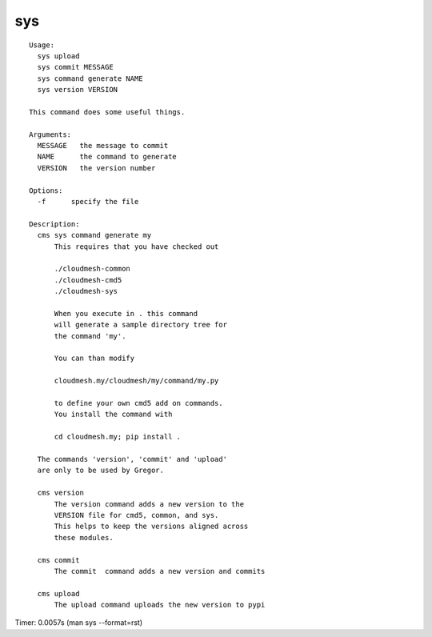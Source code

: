 sys
===

::

  Usage:
    sys upload
    sys commit MESSAGE
    sys command generate NAME
    sys version VERSION

  This command does some useful things.

  Arguments:
    MESSAGE   the message to commit 
    NAME      the command to generate
    VERSION   the version number

  Options:
    -f      specify the file

  Description:      
    cms sys command generate my
        This requires that you have checked out 

        ./cloudmesh-common
        ./cloudmesh-cmd5
        ./cloudmesh-sys

        When you execute in . this command
        will generate a sample directory tree for
        the command 'my'.

        You can than modify 

        cloudmesh.my/cloudmesh/my/command/my.py

        to define your own cmd5 add on commands.
        You install the command with 

        cd cloudmesh.my; pip install .

    The commands 'version', 'commit' and 'upload'
    are only to be used by Gregor.        

    cms version
        The version command adds a new version to the 
        VERSION file for cmd5, common, and sys.
        This helps to keep the versions aligned across 
        these modules.

    cms commit
        The commit  command adds a new version and commits

    cms upload
        The upload command uploads the new version to pypi

Timer: 0.0057s (man sys --format=rst)
